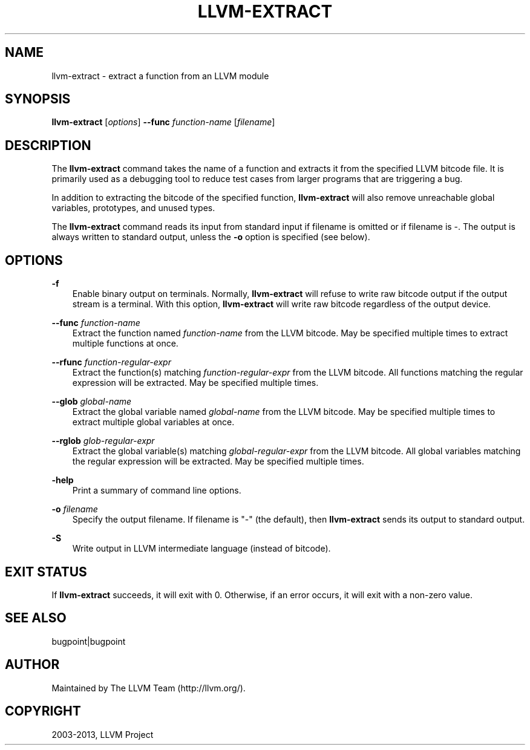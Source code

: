 .\" $FreeBSD: soc2013/dpl/head/usr.bin/clang/llvm-extract/llvm-extract.1 250624 2013-04-12 17:57:40Z dim $
.TH "LLVM-EXTRACT" "1" "2013-04-11" "3.3" "LLVM"
.SH NAME
llvm-extract \- extract a function from an LLVM module
.
.nr rst2man-indent-level 0
.
.de1 rstReportMargin
\\$1 \\n[an-margin]
level \\n[rst2man-indent-level]
level margin: \\n[rst2man-indent\\n[rst2man-indent-level]]
-
\\n[rst2man-indent0]
\\n[rst2man-indent1]
\\n[rst2man-indent2]
..
.de1 INDENT
.\" .rstReportMargin pre:
. RS \\$1
. nr rst2man-indent\\n[rst2man-indent-level] \\n[an-margin]
. nr rst2man-indent-level +1
.\" .rstReportMargin post:
..
.de UNINDENT
. RE
.\" indent \\n[an-margin]
.\" old: \\n[rst2man-indent\\n[rst2man-indent-level]]
.nr rst2man-indent-level -1
.\" new: \\n[rst2man-indent\\n[rst2man-indent-level]]
.in \\n[rst2man-indent\\n[rst2man-indent-level]]u
..
.\" Man page generated from reStructuredText.
.
.SH SYNOPSIS
.sp
\fBllvm\-extract\fP [\fIoptions\fP] \fB\-\-func\fP \fIfunction\-name\fP [\fIfilename\fP]
.SH DESCRIPTION
.sp
The \fBllvm\-extract\fP command takes the name of a function and extracts it from
the specified LLVM bitcode file.  It is primarily used as a debugging tool to
reduce test cases from larger programs that are triggering a bug.
.sp
In addition to extracting the bitcode of the specified function,
\fBllvm\-extract\fP will also remove unreachable global variables, prototypes, and
unused types.
.sp
The \fBllvm\-extract\fP command reads its input from standard input if filename is
omitted or if filename is \-.  The output is always written to standard output,
unless the \fB\-o\fP option is specified (see below).
.SH OPTIONS
.sp
\fB\-f\fP
.INDENT 0.0
.INDENT 3.5
Enable binary output on terminals.  Normally, \fBllvm\-extract\fP will refuse to
write raw bitcode output if the output stream is a terminal. With this option,
\fBllvm\-extract\fP will write raw bitcode regardless of the output device.
.UNINDENT
.UNINDENT
.sp
\fB\-\-func\fP \fIfunction\-name\fP
.INDENT 0.0
.INDENT 3.5
Extract the function named \fIfunction\-name\fP from the LLVM bitcode. May be
specified multiple times to extract multiple functions at once.
.UNINDENT
.UNINDENT
.sp
\fB\-\-rfunc\fP \fIfunction\-regular\-expr\fP
.INDENT 0.0
.INDENT 3.5
Extract the function(s) matching \fIfunction\-regular\-expr\fP from the LLVM bitcode.
All functions matching the regular expression will be extracted.  May be
specified multiple times.
.UNINDENT
.UNINDENT
.sp
\fB\-\-glob\fP \fIglobal\-name\fP
.INDENT 0.0
.INDENT 3.5
Extract the global variable named \fIglobal\-name\fP from the LLVM bitcode. May be
specified multiple times to extract multiple global variables at once.
.UNINDENT
.UNINDENT
.sp
\fB\-\-rglob\fP \fIglob\-regular\-expr\fP
.INDENT 0.0
.INDENT 3.5
Extract the global variable(s) matching \fIglobal\-regular\-expr\fP from the LLVM
bitcode. All global variables matching the regular expression will be extracted.
May be specified multiple times.
.UNINDENT
.UNINDENT
.sp
\fB\-help\fP
.INDENT 0.0
.INDENT 3.5
Print a summary of command line options.
.UNINDENT
.UNINDENT
.sp
\fB\-o\fP \fIfilename\fP
.INDENT 0.0
.INDENT 3.5
Specify the output filename.  If filename is "\-" (the default), then
\fBllvm\-extract\fP sends its output to standard output.
.UNINDENT
.UNINDENT
.sp
\fB\-S\fP
.INDENT 0.0
.INDENT 3.5
Write output in LLVM intermediate language (instead of bitcode).
.UNINDENT
.UNINDENT
.SH EXIT STATUS
.sp
If \fBllvm\-extract\fP succeeds, it will exit with 0.  Otherwise, if an error
occurs, it will exit with a non\-zero value.
.SH SEE ALSO
.sp
bugpoint|bugpoint
.SH AUTHOR
Maintained by The LLVM Team (http://llvm.org/).
.SH COPYRIGHT
2003-2013, LLVM Project
.\" Generated by docutils manpage writer.
.
